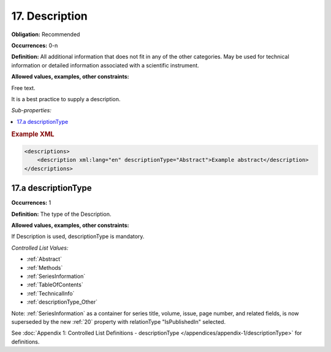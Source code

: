 .. _17:

17. Description
====================

**Obligation:** Recommended

**Occurrences:** 0-n

**Definition:** All additional information that does not fit in any of the other categories. May be used for technical information or detailed information associated with a scientific instrument.

**Allowed values, examples, other constraints:**

Free text.

It is a best practice to supply a description.

*Sub-properties:*

.. contents:: :local:
    :backlinks: none
    
.. rubric:: Example XML

.. code:: xml

  <descriptions>
      <description xml:lang="en" descriptionType="Abstract">Example abstract</description>
  </descriptions>


.. _17.a:

17.a descriptionType
~~~~~~~~~~~~~~~~~~~~~~

**Occurrences:** 1

**Definition:** The type of the Description.

**Allowed values, examples, other constraints:**

If Description is used, descriptionType is mandatory.

*Controlled List Values:*


* :ref:`Abstract`
* :ref:`Methods`
* :ref:`SeriesInformation`
* :ref:`TableOfContents`
* :ref:`TechnicalInfo`
* :ref:`descriptionType_Other`

Note: :ref:`SeriesInformation` as a container for series title, volume, issue, page number, and related fields, is now superseded by the new :ref:`20` property with relationType "IsPublishedIn" selected.

See :doc:`Appendix 1: Controlled List Definitions - descriptionType </appendices/appendix-1/descriptionType>` for definitions.
